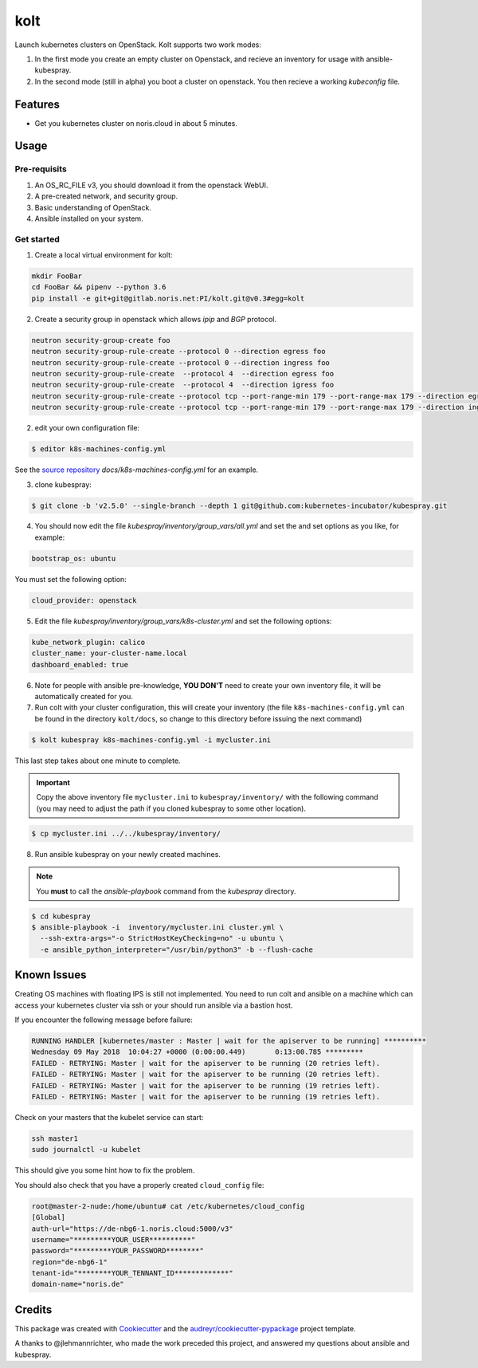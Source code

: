 ====
kolt
====

Launch kubernetes clusters on OpenStack.
Kolt supports two work modes:

1. In the first mode you create an empty cluster on Openstack,
   and recieve an inventory for usage with ansible-kubespray.

2. In the second mode (still in alpha) you boot a cluster on openstack.
   You then recieve a working `kubeconfig` file.


Features
--------

* Get you kubernetes cluster on noris.cloud in about 5 minutes.

Usage
-----

Pre-requisits
~~~~~~~~~~~~~

1. An OS_RC_FILE v3, you should download it from the openstack WebUI.
2. A pre-created network, and security group.
3. Basic understanding of OpenStack.
4. Ansible installed on your system.

Get started
~~~~~~~~~~~
1. Create a local virtual environment for kolt:

.. code:: shell

   mkdir FooBar
   cd FooBar && pipenv --python 3.6
   pip install -e git+git@gitlab.noris.net:PI/kolt.git@v0.3#egg=kolt

2. Create a security group in openstack which allows `ipip` and `BGP` protocol.

.. code:: shell

   neutron security-group-create foo
   neutron security-group-rule-create --protocol 0 --direction egress foo
   neutron security-group-rule-create --protocol 0 --direction ingress foo
   neutron security-group-rule-create  --protocol 4  --direction egress foo
   neutron security-group-rule-create  --protocol 4  --direction igress foo
   neutron security-group-rule-create --protocol tcp --port-range-min 179 --port-range-max 179 --direction egress foo
   neutron security-group-rule-create --protocol tcp --port-range-min 179 --port-range-max 179 --direction ingress foo

2. edit your own configuration file:

.. code:: shell

   $ editor k8s-machines-config.yml

See the `source repository`_ `docs/k8s-machines-config.yml` for an example.

.. _source repository: https://gitlab.noris.net/PI/kolt/blob/dev/docs/k8s-machines-config.yml

3. clone kubespray:

.. code:: shell

   $ git clone -b 'v2.5.0' --single-branch --depth 1 git@github.com:kubernetes-incubator/kubespray.git

4. You should now edit the file `kubespray/inventory/group_vars/all.yml`
   and set the and set options as you like, for example:

.. code::

   bootstrap_os: ubuntu

You must set the following option:

.. code::

   cloud_provider: openstack

5. Edit the file `kubespray/inventory/group_vars/k8s-cluster.yml`
   and set the following options:

.. code::

   kube_network_plugin: calico
   cluster_name: your-cluster-name.local
   dashboard_enabled: true

6. Note for people with ansible pre-knowledge, **YOU DON'T** need to create your
   own inventory file, it will be automatically created for you.

7. Run colt with your cluster configuration, this will create your
   inventory (the file ``k8s-machines-config.yml`` can be found in the directory
   ``kolt/docs``, so change to this directory before issuing the next command)

.. code:: shell

   $ kolt kubespray k8s-machines-config.yml -i mycluster.ini

This last step takes about one minute to complete.

.. important::
   
   Copy the above inventory file ``mycluster.ini`` to ``kubespray/inventory/``
   with the following command (you may need to adjust the path if you
   cloned kubespray to some other location).

.. code:: shell

   $ cp mycluster.ini ../../kubespray/inventory/

8. Run ansible kubespray on your newly created machines.

.. note::
   You **must** to call the `ansible-playbook` command from the `kubespray` directory.

.. code:: shell

   $ cd kubespray
   $ ansible-playbook -i  inventory/mycluster.ini cluster.yml \
     --ssh-extra-args="-o StrictHostKeyChecking=no" -u ubuntu \
     -e ansible_python_interpreter="/usr/bin/python3" -b --flush-cache


Known Issues
------------

Creating OS machines with floating IPS is still not implemented. You need
to run colt and ansible on a machine which can access your kubernetes cluster
via ssh or your should run ansible via a bastion host.

If you encounter the following message before failure:

.. code:: shell

   RUNNING HANDLER [kubernetes/master : Master | wait for the apiserver to be running] **********
   Wednesday 09 May 2018  10:04:27 +0000 (0:00:00.449)       0:13:00.785 *********
   FAILED - RETRYING: Master | wait for the apiserver to be running (20 retries left).
   FAILED - RETRYING: Master | wait for the apiserver to be running (20 retries left).
   FAILED - RETRYING: Master | wait for the apiserver to be running (19 retries left).
   FAILED - RETRYING: Master | wait for the apiserver to be running (19 retries left).

Check on your masters that the kubelet service can start:

.. code:: shell

   ssh master1
   sudo journalctl -u kubelet

This should give you some hint how to fix the problem.

You should also check that you have a properly created ``cloud_config`` file:

.. code:: shell

   root@master-2-nude:/home/ubuntu# cat /etc/kubernetes/cloud_config
   [Global]
   auth-url="https://de-nbg6-1.noris.cloud:5000/v3"
   username="*********YOUR_USER**********"
   password="*********YOUR_PASSWORD********"
   region="de-nbg6-1"
   tenant-id="********YOUR_TENNANT_ID*************"
   domain-name="noris.de"


Credits
-------

This package was created with Cookiecutter_ and the `audreyr/cookiecutter-pypackage`_ project template.

.. _Cookiecutter: https://github.com/audreyr/cookiecutter
.. _`audreyr/cookiecutter-pypackage`: https://github.com/audreyr/cookiecutter-pypackage

A thanks to @jlehmannrichter, who made the work preceded this project, and answered
my questions about ansible and kubespray.

.. highlight:: shell

